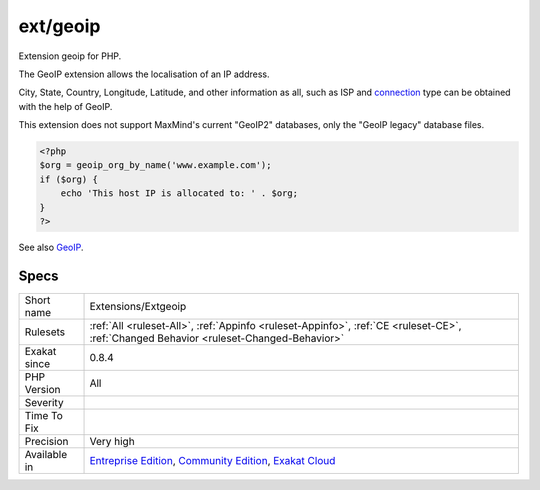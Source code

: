 .. _extensions-extgeoip:


.. _ext-geoip:

ext/geoip
+++++++++

.. meta::
	:description:
		ext/geoip: Extension geoip for PHP.
	:twitter:card: summary_large_image
	:twitter:site: @exakat
	:twitter:title: ext/geoip
	:twitter:description: ext/geoip: Extension geoip for PHP
	:twitter:creator: @exakat
	:twitter:image:src: https://www.exakat.io/wp-content/uploads/2020/06/logo-exakat.png
	:og:image: https://www.exakat.io/wp-content/uploads/2020/06/logo-exakat.png
	:og:title: ext/geoip
	:og:type: article
	:og:description: Extension geoip for PHP
	:og:url: https://exakat.readthedocs.io/en/latest/Reference/Rules/ext/geoip.html
	:og:locale: en

.. raw:: html


	<script type="application/ld+json">{"@context":"https:\/\/schema.org","@graph":[{"@type":"WebPage","@id":"https:\/\/php-tips.readthedocs.io\/en\/latest\/Reference\/Rules\/Extensions\/Extgeoip.html","url":"https:\/\/php-tips.readthedocs.io\/en\/latest\/Reference\/Rules\/Extensions\/Extgeoip.html","name":"ext\/geoip","isPartOf":{"@id":"https:\/\/www.exakat.io\/"},"datePublished":"Wed, 05 Mar 2025 15:10:46 +0000","dateModified":"Wed, 05 Mar 2025 15:10:46 +0000","description":"Extension geoip for PHP","inLanguage":"en-US","potentialAction":[{"@type":"ReadAction","target":["https:\/\/exakat.readthedocs.io\/en\/latest\/ext\/geoip.html"]}]},{"@type":"WebSite","@id":"https:\/\/www.exakat.io\/","url":"https:\/\/www.exakat.io\/","name":"Exakat","description":"Smart PHP static analysis","inLanguage":"en-US"}]}</script>

Extension geoip for PHP.

The GeoIP extension allows the localisation of an IP address.

City, State, Country, Longitude, Latitude, and other information as all, such as ISP and `connection <https://www.php.net/connection>`_ type can be obtained with the help of GeoIP. 

This extension does not support MaxMind's current "GeoIP2" databases, only the "GeoIP legacy" database files.

.. code-block:: php
   
   <?php
   $org = geoip_org_by_name('www.example.com');
   if ($org) {
       echo 'This host IP is allocated to: ' . $org;
   }
   ?>

See also `GeoIP <https://www.php.net/manual/en/book.geoip.php>`_.


Specs
_____

+--------------+-----------------------------------------------------------------------------------------------------------------------------------------------------------------------------------------+
| Short name   | Extensions/Extgeoip                                                                                                                                                                     |
+--------------+-----------------------------------------------------------------------------------------------------------------------------------------------------------------------------------------+
| Rulesets     | :ref:`All <ruleset-All>`, :ref:`Appinfo <ruleset-Appinfo>`, :ref:`CE <ruleset-CE>`, :ref:`Changed Behavior <ruleset-Changed-Behavior>`                                                  |
+--------------+-----------------------------------------------------------------------------------------------------------------------------------------------------------------------------------------+
| Exakat since | 0.8.4                                                                                                                                                                                   |
+--------------+-----------------------------------------------------------------------------------------------------------------------------------------------------------------------------------------+
| PHP Version  | All                                                                                                                                                                                     |
+--------------+-----------------------------------------------------------------------------------------------------------------------------------------------------------------------------------------+
| Severity     |                                                                                                                                                                                         |
+--------------+-----------------------------------------------------------------------------------------------------------------------------------------------------------------------------------------+
| Time To Fix  |                                                                                                                                                                                         |
+--------------+-----------------------------------------------------------------------------------------------------------------------------------------------------------------------------------------+
| Precision    | Very high                                                                                                                                                                               |
+--------------+-----------------------------------------------------------------------------------------------------------------------------------------------------------------------------------------+
| Available in | `Entreprise Edition <https://www.exakat.io/entreprise-edition>`_, `Community Edition <https://www.exakat.io/community-edition>`_, `Exakat Cloud <https://www.exakat.io/exakat-cloud/>`_ |
+--------------+-----------------------------------------------------------------------------------------------------------------------------------------------------------------------------------------+



